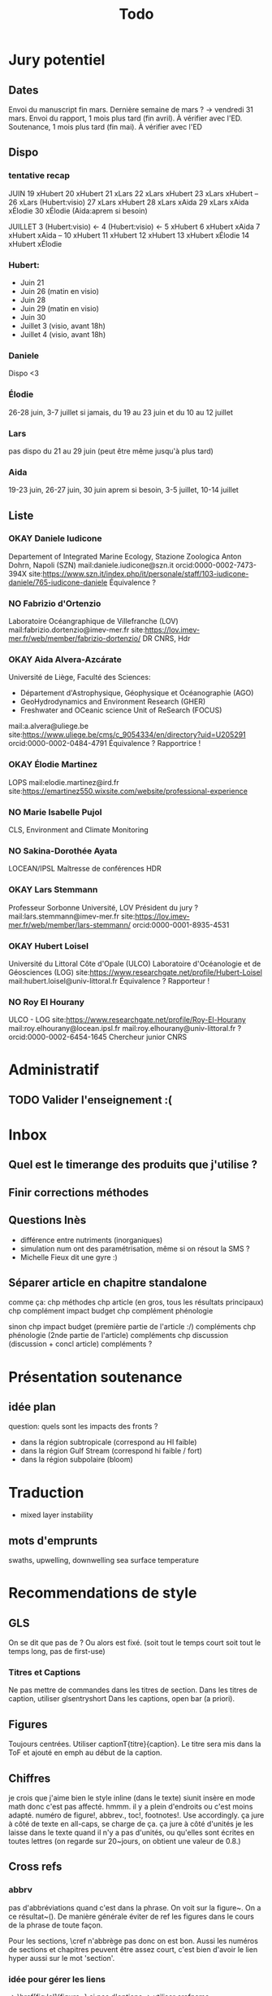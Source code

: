 #+title: Todo


* Jury potentiel
** Dates
Envoi du manuscript fin mars. Dernière semaine de mars ? -> vendredi 31 mars.
Envoi du rapport, 1 mois plus tard (fin avril). À vérifier avec l'ED.
Soutenance, 1 mois plus tard (fin mai). À vérifier avec l'ED
** Dispo

*** tentative recap
JUIN
19 xHubert
20 xHubert
21 xLars
22 xLars xHubert
23 xLars xHubert
--
26 xLars (Hubert:visio)
27 xLars xHubert
28 xLars xAida
29 xLars xAida xÉlodie
30 xÉlodie (Aida:aprem si besoin)

JUILLET
 3 (Hubert:visio) <-
 4 (Hubert:visio) <-
 5 xHubert
 6 xHubert xAida
 7 xHubert xAida
--
10 xHubert
11 xHubert
12 xHubert
13 xHubert xÉlodie
14 xHubert xÉlodie

*** Hubert:
- Juin 21
- Juin 26 (matin en visio)
- Juin 28
- Juin 29 (matin en visio)
- Juin 30
- Juillet 3 (visio, avant 18h)
- Juillet 4 (visio, avant 18h)
*** Daniele
Dispo <3
*** Élodie
26-28 juin, 3-7 juillet
si jamais, du 19 au 23 juin et du 10 au 12 juillet
*** Lars
pas dispo du 21 au 29 juin (peut être même jusqu'à plus tard)
*** Aida
19-23 juin, 26-27 juin, 30 juin aprem si besoin,
3-5 juillet, 10-14 juillet
** Liste
*** OKAY Daniele Iudicone
Departement of Integrated Marine Ecology, Stazione Zoologica Anton Dohrn, Napoli (SZN)
mail:daniele.iudicone@szn.it
orcid:0000-0002-7473-394X
site:https://www.szn.it/index.php/it/personale/staff/103-iudicone-daniele/765-iudicone-daniele
Équivalence ?
*** NO Fabrizio d'Ortenzio
Laboratoire Océangraphique de Villefranche (LOV)
mail:fabrizio.dortenzio@imev-mer.fr
site:https://lov.imev-mer.fr/web/member/fabrizio-dortenzio/
DR CNRS, Hdr
*** OKAY Aida Alvera-Azcárate
Université de Liège, Faculté des Sciences:
- Département d'Astrophysique, Géophysique et Océanographie (AGO)
- GeoHydrodynamics and Environment Research (GHER)
- Freshwater and OCeanic science Unit of ReSearch (FOCUS)
mail:a.alvera@uliege.be
site:https://www.uliege.be/cms/c_9054334/en/directory?uid=U205291
orcid:0000-0002-0484-4791
Équivalence ? Rapportrice !
*** OKAY Élodie Martinez
LOPS
mail:elodie.martinez@ird.fr
site:https://emartinez550.wixsite.com/website/professional-experience
*** NO Marie Isabelle Pujol
CLS, Environment and Climate Monitoring
*** NO Sakina-Dorothée Ayata
LOCEAN/IPSL
Maîtresse de conférences HDR
*** OKAY Lars Stemmann
Professeur Sorbonne Université, LOV
Président du jury ?
mail:lars.stemmann@imev-mer.fr
site:https://lov.imev-mer.fr/web/member/lars-stemmann/
orcid:0000-0001-8935-4531
*** OKAY Hubert Loisel
Université du Littoral Côte d'Opale (ULCO)
Laboratoire d'Océanologie et de Géosciences (LOG)
site:https://www.researchgate.net/profile/Hubert-Loisel
mail:hubert.loisel@univ-littoral.fr
Équivalence ?
Rapporteur !
*** NO Roy El Hourany
ULCO - LOG
site:https://www.researchgate.net/profile/Roy-El-Hourany
mail:roy.elhourany@locean.ipsl.fr
mail:roy.elhourany@univ-littoral.fr ?
orcid:0000-0002-6454-1645
Chercheur junior CNRS

* Administratif
** TODO Valider l'enseignement :(

* Inbox
** Quel est le timerange des produits que j'utilise ?
** Finir corrections méthodes
** Questions Inès
- différence entre nutriments (inorganiques)
- simulation num ont des paramétrisation, même si on résout la SMS ?
- Michelle Fieux dit une gyre :)
** Séparer article en chapitre standalone
comme ça:
chp méthodes
chp article (en gros, tous les résultats principaux)
chp complément impact budget
chp complément phénologie

sinon
chp impact budget
    (première partie de l'article :/)
    compléments
chp phénologie
    (2nde partie de l'article)
    compléments
chp discussion
    (discussion + concl article)
    compléments ?
* Présentation soutenance
** idée plan
question: quels sont les impacts des fronts ?
- dans la région subtropicale (correspond au HI faible)
- dans la région Gulf Stream (correspond hi faible / fort)
- dans la région subpolaire (bloom)

* Traduction
- mixed layer instability
** mots d'emprunts
swaths, upwelling, downwelling
sea surface temperature

* Recommendations de style
** GLS
On se dit que pas de \ab ?
Ou alors \ab est fixé. (soit tout le temps court soit tout le temps long, pas de first-use)
*** Titres et Captions
Ne pas mettre de commandes dans les titres de section.
Dans les titres de caption, utiliser glsentryshort
Dans les captions, open bar (a priori).
** Figures
Toujours centrées.
Utiliser captionT{titre}{caption}. Le titre sera mis dans la ToF et ajouté en emph au début de la caption.
** Chiffres
je crois que j'aime bien le style inline (dans le texte)
siunit insère en mode math donc c'est pas affecté.
hmmm. il y a plein d'endroits ou c'est moins adapté.
numéro de figure!, abbrev., toc!, footnotes!.
Use \textlf{} accordingly.
ça jure à côté de texte en all-caps, \abbrv{} se charge de ça.
ça jure à côté d'unités
je les laisse dans le texte quand il n'y a pas d'unités, ou qu'elles sont écrites en toutes lettres (on regarde sur 20~jours, on obtient une valeur de 0.8.)
** Cross refs
*** abbrv
pas d'abbréviations quand c'est dans la phrase.
On voit sur la figure~\ref{}. On a ce résultat~(\cref{}).
De manière générale éviter de ref les figures dans le cours de la phrase de toute façon.

Pour les sections, \cref n'abbrège pas donc on est bon.
Aussi les numéros de sections et chapitres peuvent être assez court, c'est bien d'avoir le lien hyper aussi sur le mot 'section'.
*** idée pour gérer les liens
\nref[figure]{fig:lol} => \href[fig:lol]{figure~\ref{fig:lol}}
si pas d'options -> utiliser crefname.
** Citations
*** Articles
use \textcite and (\cite)
\parencite (voir même \autocite) est généralement préféré, mais:
- je suis à peu près sur de conserver ce schéma
- au pire, ça se modifie sans trop de soucis avec Emacs
- a priori, je n'ai pas de différence de style entre \cite et \parencite
Et surtout, je trouve ça beaucoup plus clair dans le texte. Ça devrait m'aider à repérer les ~ manquants.
*** Datasets
use \footfullcite
*** Software
use \citesoft
** Punctuations
*** parenthèses
*** tirets en incise
use \encadra{}, ça utilise des tirets cadratins.
Si la phrase se termine par un tiret, alors utiliser \encadra*{}.
*** Tirets
Pour mettre un tiret dans un mot préférer "-. Cela permet d'avoir un mot breakable (y compris au tiret).
Pour mettre un tiret non-breakable, utiliser "~. Utile pour les acronymes notamment.
*** citations (quotations)
utiliser \guil{} pour des guillements français.
\guil*{} pour des guillements anglais (pour signaler un manque d'exactitude, les guillements des doigts quoi).
** Insertions d'anglais
Pour insérer des mots anglais préférer utiliser \eng{}. Cela change les options de biblatex et autres paquets compatibles. C'est surtout utile pour adapter le setup d'hyphenation.

Pour signaler une traduction de l'anglais utiliser \engquote{} (met l'expression entre guillemets).
** Non breaking spaces
Attention si l'élement est multiple.
les équations 2 et~3.
le truc~T de longueur 2~ou plus.
*** (cross-)references
toujours refname~\ref
avant une ref/citation seulement si en fin de paragraphe et pas dans le flow de la phrase.
On voit tel résultat~(\nref{fig:whatev}).\par
Mais: On voit sur la \nref[figure]{fig:whatev}.
Ça évite les orphelins en fin de phrases du style
#+begin_src
On voit très très bien ce résultat
(fig. 3).

#+end_src
*** Au milieu des noms
Donald~E. Knuth. Machin Van~der~Truk.
Utiliser \bname pour ça.
*** Entre un nombre et son unité
3~jours.
*** Nombre dans une phrase
~\num, ~\ang, ~\qty,...
pas quand entre parenthèses: telles valeurs (\qty{})
*** mathematical symbol à côté de son nom
l'écart"-type~\ab{std}
tel truc~\(T\)
Cela vaut pour les abbréviations \al{hi}~(\as{hi})
Autres cas: produits~L2
*** Symbole à côté de préposition
de~x, from 0 to~1, increase by~2.
Attention encore aux compositions: de u~et~v.
entre 0 et~15.
*** Équations en phrases
est égal à~2, moins que~x, pour tout~i.
*** Quand des cas sont énumérés
Sont graphés la sst~(a) et la chl~(b).
Ces cas sont (1)~isolés, (2)~rares.
*** Dans les explications de figures
quand on fait référence à qq chose sur la figure
par exemple: Est tracé la température seuil~(trait rouge).
Ça évite d'avoir un orphelin loin de sa ref.
** Énumérations
Préférer comme une phrase, avec des virgules (ou point-virgules), et un point final.
Le et final peut être omis pour plus de lisibilité si les items s'alignent.
\item a,
\item b,
\item (et) c.
** Majuscules
https://fr.wikipedia.org/wiki/Usage_des_majuscules_en_fran%C3%A7ais
*** En fr. pas de maj pour les jours de la semaine, les mois.
*** aux gentilés, mais pas aux noms de langues, ou si utilisé comme adj
c'est un Français, il parle le français
la région parisienne
*** Antonomase, pas de maj
fonction gaussienne.
*** points cardinaux, pas maj sauf si toponyme
le sud de l'Amérique, l'Amérique du Sud
l'hémisphère nord
exception: le pôle Nord
**** usage alternatif
selon certain, si cela sert à désigner une partie de la terre une majuscule est ok: hémisphère Nord, l'Atlantique Nord
Je préfère celle-ci en vrai, proche de l'anglais

* Vérifications à faire
** Spelling
** Les overfull hbox yaaay
** que les footnotes ne soient pas coupées
ça implique peut être de jouer avec les marges
** Regexps
#+begin_src
Repeated words
\<\(\w+\)\>\s-+\<\1\>

Double espaces (ceux là normalement c'est pas grave)
\>\s-\{2,\}

Espaces avant/après énumérations
\s-?([a-z])\s-?

Espaces avant commandes de cross-ref
\s-[(]?\\\(cref\|Cref|ref\)

Espaces avant inline maths
\s-[(]?\\(

Tirets normaux
[[[[:alpha:]]]]-[[[[:alpha:]]]]

Espaces avant commandes. Ajouter à l'option Linker de ChkTeX ce qu'il faut.
\parencite
\parenref

#+end_src
